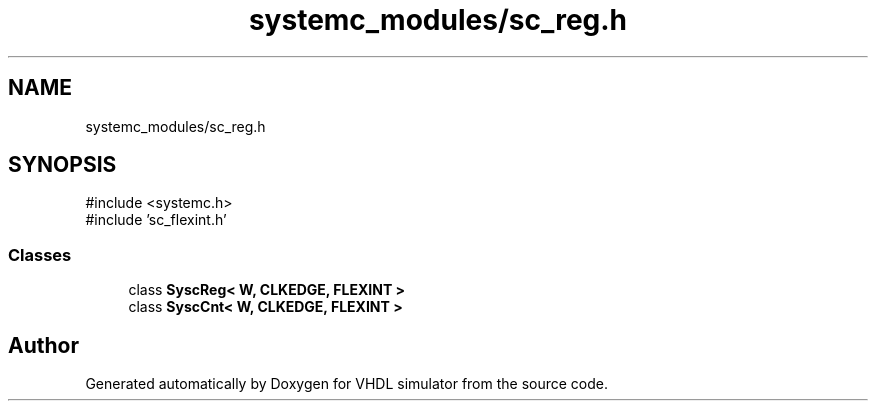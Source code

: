 .TH "systemc_modules/sc_reg.h" 3 "VHDL simulator" \" -*- nroff -*-
.ad l
.nh
.SH NAME
systemc_modules/sc_reg.h
.SH SYNOPSIS
.br
.PP
\fR#include <systemc\&.h>\fP
.br
\fR#include 'sc_flexint\&.h'\fP
.br

.SS "Classes"

.in +1c
.ti -1c
.RI "class \fBSyscReg< W, CLKEDGE, FLEXINT >\fP"
.br
.ti -1c
.RI "class \fBSyscCnt< W, CLKEDGE, FLEXINT >\fP"
.br
.in -1c
.SH "Author"
.PP 
Generated automatically by Doxygen for VHDL simulator from the source code\&.
